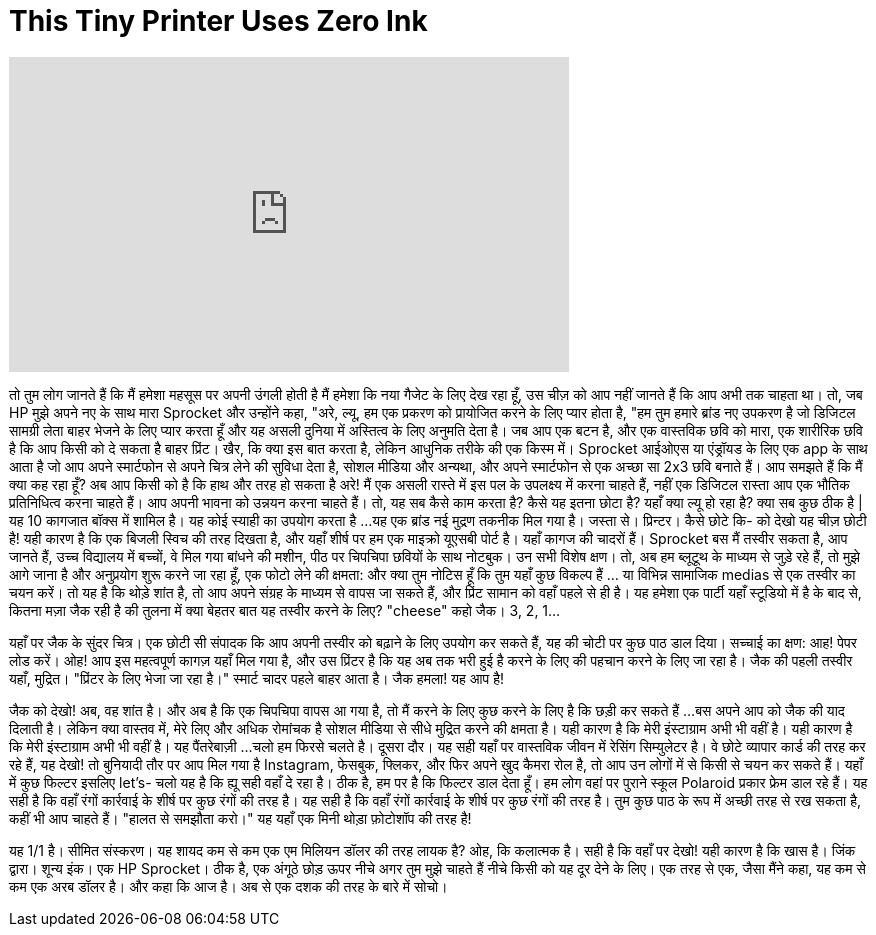= This Tiny Printer Uses Zero Ink
:published_at: 2016-10-13
:hp-alt-title: This Tiny Printer Uses Zero Ink
:hp-image: https://i.ytimg.com/vi/Hez0RqildMU/maxresdefault.jpg


++++
<iframe width="560" height="315" src="https://www.youtube.com/embed/Hez0RqildMU?rel=0" frameborder="0" allow="autoplay; encrypted-media" allowfullscreen></iframe>
++++

तो तुम लोग जानते हैं कि मैं हमेशा महसूस पर अपनी उंगली होती है
मैं हमेशा कि नया गैजेट के लिए देख रहा हूँ,
उस चीज़ को आप नहीं जानते हैं कि आप अभी तक चाहता था।
तो, जब HP मुझे अपने नए के साथ मारा
Sprocket
और उन्होंने कहा, &quot;अरे, ल्यू, हम एक प्रकरण को प्रायोजित करने के लिए प्यार होता है,
&quot;हम तुम हमारे ब्रांड नए उपकरण है जो डिजिटल सामग्री लेता बाहर भेजने के लिए प्यार करता हूँ
और यह असली दुनिया में अस्तित्व के लिए अनुमति देता है।
जब आप एक बटन है, और एक वास्तविक छवि को मारा,
एक शारीरिक छवि है कि आप किसी को दे सकता है बाहर प्रिंट।
खैर, कि क्या इस बात करता है, लेकिन आधुनिक तरीके की एक किस्म में।
Sprocket आईओएस या एंड्रॉयड के लिए एक app के साथ आता है
जो आप अपने स्मार्टफोन से अपने चित्र लेने की सुविधा देता है,
सोशल मीडिया और अन्यथा,
और अपने स्मार्टफोन से एक अच्छा सा 2x3 छवि बनाते हैं।
आप समझते हैं कि मैं क्या कह रहा हूँ? अब आप किसी को है कि हाथ और तरह हो सकता है
अरे! मैं एक असली रास्ते में इस पल के उपलक्ष्य में करना चाहते हैं,
नहीं एक डिजिटल रास्ता
आप एक भौतिक प्रतिनिधित्व करना चाहते हैं।
आप अपनी भावना को उन्नयन करना चाहते हैं।
तो, यह सब कैसे काम करता है? कैसे यह इतना छोटा है?
यहाँ क्या ल्यू हो रहा है? क्या सब कुछ ठीक है |
यह 10 कागजात बॉक्स में शामिल है।
यह कोई स्याही का उपयोग करता है ...
यह एक ब्रांड नई मुद्रण तकनीक मिल गया है।
जस्ता से।
प्रिन्टर। कैसे छोटे कि- को देखो
यह चीज़ छोटी है!
यही कारण है कि एक बिजली स्विच की तरह दिखता है, और यहाँ शीर्ष पर
हम एक माइक्रो यूएसबी पोर्ट है। यहाँ कागज की चादरों हैं।
Sprocket
बस
मैं तस्वीर सकता है, आप जानते हैं, उच्च विद्यालय में बच्चों, वे मिल गया
बांधने की मशीन, पीठ पर चिपचिपा छवियों के साथ नोटबुक।
उन सभी विशेष क्षण।
तो, अब हम ब्लूटूथ के माध्यम से जुड़े रहे हैं, तो
मुझे आगे जाना है और अनुप्रयोग शुरू करने जा रहा हूँ,
एक फोटो लेने की क्षमता: और क्या तुम नोटिस हूँ कि तुम यहाँ कुछ विकल्प हैं
... या विभिन्न सामाजिक medias से एक तस्वीर का चयन करें।
तो यह है कि थोड़े शांत है, तो आप अपने संग्रह के माध्यम से वापस जा सकते हैं,
और प्रिंट सामान को वहाँ पहले से ही है।
यह हमेशा एक पार्टी यहाँ स्टूडियो में है के बाद से,
कितना मज़ा जैक रही है की तुलना में क्या बेहतर बात यह तस्वीर करने के लिए?
&quot;cheese&quot; कहो जैक।
3, 2, 1...
[कैमरा शटर ध्वनि]
यहाँ पर जैक के सुंदर चित्र।
एक छोटी सी संपादक
कि आप अपनी तस्वीर को बढ़ाने के लिए उपयोग कर सकते हैं, यह की चोटी पर कुछ पाठ डाल दिया।
सच्चाई का क्षण:
आह! पेपर लोड करें।
ओह! आप इस महत्वपूर्ण कागज़ यहाँ मिल गया है,
और उस प्रिंटर है कि यह अब तक भरी हुई है करने के लिए की पहचान करने के लिए जा रहा है।
जैक की पहली तस्वीर यहाँ, मुद्रित।
&quot;प्रिंटर के लिए भेजा जा रहा है।&quot; स्मार्ट चादर पहले बाहर आता है।
जैक हमला!
यह आप है!
[उत्साहित हँसी]
जैक को देखो!
अब, वह शांत है।
और अब है कि एक चिपचिपा वापस आ गया है, तो मैं करने के लिए कुछ करने के लिए है कि छड़ी कर सकते हैं ...
बस अपने आप को जैक की याद दिलाती है।
लेकिन क्या वास्तव में, मेरे लिए और अधिक रोमांचक है
सोशल मीडिया से सीधे मुद्रित करने की क्षमता है।
यही कारण है कि मेरी इंस्टाग्राम अभी भी वहीं है।
यही कारण है कि मेरी इंस्टाग्राम अभी भी वहीं है।
यह पैंतरेबाज़ी ...
चलो हम फिरसे चलते है। दूसरा दौर।
यह सही यहाँ पर वास्तविक जीवन में रेसिंग सिम्युलेटर है।
वे छोटे व्यापार कार्ड की तरह कर रहे हैं, यह देखो!
तो बुनियादी तौर पर आप मिल गया है Instagram, फेसबुक, फ्लिकर,
और फिर अपने खुद कैमरा रोल है, तो आप उन लोगों में से किसी से चयन कर सकते हैं।
यहाँ में कुछ फिल्टर इसलिए let's- चलो यह है कि ह्यू सही वहाँ दे रहा है।
ठीक है, हम पर है कि फिल्टर डाल देता हूँ।
हम लोग वहां पर पुराने स्कूल Polaroid प्रकार फ्रेम डाल रहे हैं।
यह सही है कि वहाँ रंगों कार्रवाई के शीर्ष पर कुछ रंगों की तरह है।
यह सही है कि वहाँ रंगों कार्रवाई के शीर्ष पर कुछ रंगों की तरह है।
तुम कुछ पाठ के रूप में अच्छी तरह से रख सकता है, कहीं भी आप चाहते हैं।
&quot;हालत से समझौता करो।&quot;
यह यहाँ एक मिनी थोड़ा फ़ोटोशॉप की तरह है!
[हस रहा]
यह 1/1 है। सीमित संस्करण।
यह शायद कम से कम एक एम मिलियन डॉलर की तरह लायक है?
ओह, कि कलात्मक है।
सही है कि वहाँ पर देखो! यही कारण है कि खास है।
जिंक द्वारा। शून्य इंक।
एक HP Sprocket।
ठीक है, एक अंगूठे छोड़ ऊपर नीचे अगर तुम मुझे चाहते हैं नीचे किसी को यह दूर देने के लिए।
एक तरह से एक, जैसा मैंने कहा, यह कम से कम एक अरब डॉलर है।
और कहा कि आज है। अब से एक दशक की तरह के बारे में सोचो।